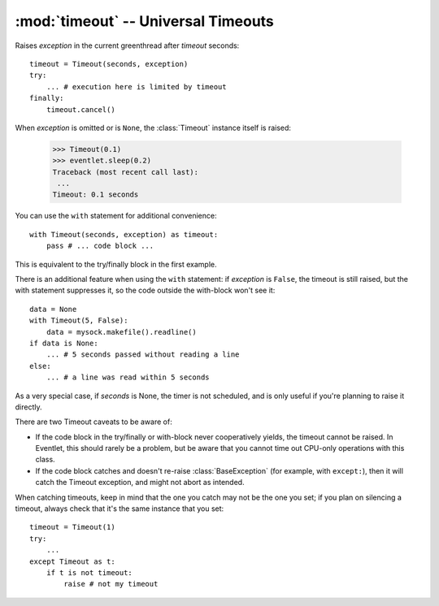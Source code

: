 :mod:`timeout` -- Universal Timeouts
========================================

.. class:: eventlet.timeout.Timeout

    Raises *exception* in the current greenthread after *timeout* seconds::

        timeout = Timeout(seconds, exception)
        try:
            ... # execution here is limited by timeout
        finally:
            timeout.cancel()

    When *exception* is omitted or is ``None``, the :class:`Timeout` instance
    itself is raised:

        >>> Timeout(0.1)
        >>> eventlet.sleep(0.2)
        Traceback (most recent call last):
         ...
        Timeout: 0.1 seconds

    You can use the  ``with`` statement for additional convenience::

        with Timeout(seconds, exception) as timeout:
            pass # ... code block ...

    This is equivalent to the try/finally block in the first example.

    There is an additional feature when using the ``with`` statement: if
    *exception* is ``False``, the timeout is still raised, but the with
    statement suppresses it, so the code outside the with-block won't see it::

        data = None
        with Timeout(5, False):
            data = mysock.makefile().readline()
        if data is None:
            ... # 5 seconds passed without reading a line
        else:
            ... # a line was read within 5 seconds

    As a very special case, if *seconds* is None, the timer is not scheduled,
    and is only useful if you're planning to raise it directly.

    There are two Timeout caveats to be aware of:

    * If the code block in the try/finally or with-block never cooperatively yields, the timeout cannot be raised.  In Eventlet, this should rarely be a problem, but be aware that you cannot time out CPU-only operations with this class.
    * If the code block catches and doesn't re-raise :class:`BaseException`  (for example, with ``except:``), then it will catch the Timeout exception, and might not abort as intended.

    When catching timeouts, keep in mind that the one you catch may not be the
    one you set; if you plan on silencing a timeout, always check that it's the
    same instance that you set::

        timeout = Timeout(1)
        try:
            ...
        except Timeout as t:
            if t is not timeout:
                raise # not my timeout

    .. automethod:: cancel
    .. autoattribute:: pending


.. function:: eventlet.timeout.with_timeout(seconds, function, *args, **kwds)

    Wrap a call to some (yielding) function with a timeout; if the called
    function fails to return before the timeout, cancel it and return a flag
    value.

    :param seconds: seconds before timeout occurs
    :type seconds: int or float
    :param func: the callable to execute with a timeout; it must cooperatively yield, or else the timeout will not be able to trigger
    :param \*args: positional arguments to pass to *func*
    :param \*\*kwds: keyword arguments to pass to *func*
    :param timeout_value: value to return if timeout occurs (by default raises
      :class:`~eventlet.timeout.Timeout`)

    :rtype: Value returned by *func* if *func* returns before *seconds*, else
      *timeout_value* if provided, else raises :class:`Timeout`.

    :exception Timeout: if *func* times out and no ``timeout_value`` has
      been provided.
    :exception: Any exception raised by *func*

    Example::

        data = with_timeout(30, urllib2.open, 'http://www.google.com/', timeout_value="")

    Here *data* is either the result of the ``get()`` call, or the empty string
    if it took too long to return.  Any exception raised by the ``get()`` call
    is passed through to the caller.
